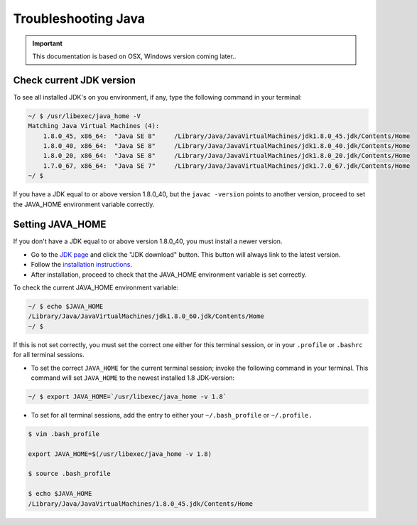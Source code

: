 .. _troubleshooting_java:

Troubleshooting Java
=========================

.. important:: This documentation is based on OSX, Windows version coming later..

Check current JDK version
-------------------------

To see all installed JDK's on you environment, if any, type the following command in your terminal:

.. code-block:: none

 ~/ $ /usr/libexec/java_home -V
 Matching Java Virtual Machines (4):
     1.8.0_45, x86_64:	"Java SE 8"	/Library/Java/JavaVirtualMachines/jdk1.8.0_45.jdk/Contents/Home
     1.8.0_40, x86_64:	"Java SE 8"	/Library/Java/JavaVirtualMachines/jdk1.8.0_40.jdk/Contents/Home
     1.8.0_20, x86_64:	"Java SE 8"	/Library/Java/JavaVirtualMachines/jdk1.8.0_20.jdk/Contents/Home
     1.7.0_67, x86_64:	"Java SE 7"	/Library/Java/JavaVirtualMachines/jdk1.7.0_67.jdk/Contents/Home
 ~/ $


If you have a JDK equal to or above version 1.8.0_40, but the ``javac -version`` points to another version, proceed to set the JAVA_HOME
environment variable correctly.

Setting JAVA_HOME
-----------------

If you don't have a JDK equal to or above version 1.8.0_40, you must install a newer version.

* Go to the `JDK page <http://www.oracle.com/technetwork/java/javase/downloads/index.html>`_ and click the "JDK download"
  button. This button will always link to the latest version.

* Follow the `installation instructions <http://docs.oracle.com/javase/8/docs/technotes/guides/install/install_overview.html>`_.

* After installation, proceed to check that the JAVA_HOME environment variable is set correctly.


To check the current JAVA_HOME environment variable:

.. code-block:: none

 ~/ $ echo $JAVA_HOME
 /Library/Java/JavaVirtualMachines/jdk1.8.0_60.jdk/Contents/Home
 ~/ $

If this is not set correctly, you must set the correct one either for this terminal session, or in your ``.profile`` or ``.bashrc`` for all
terminal sessions.

* To set the correct ``JAVA_HOME`` for the current terminal session; invoke the following command in your terminal. This command will set
  ``JAVA_HOME`` to the newest installed 1.8 JDK-version:

.. code-block:: none

 ~/ $ export JAVA_HOME=`/usr/libexec/java_home -v 1.8`

* To set for all terminal sessions, add the entry to either your ``~/.bash_profile`` or ``~/.profile.``

.. code-block:: none

 $ vim .bash_profile

 export JAVA_HOME=$(/usr/libexec/java_home -v 1.8)

 $ source .bash_profile

 $ echo $JAVA_HOME
 /Library/Java/JavaVirtualMachines/1.8.0_45.jdk/Contents/Home
